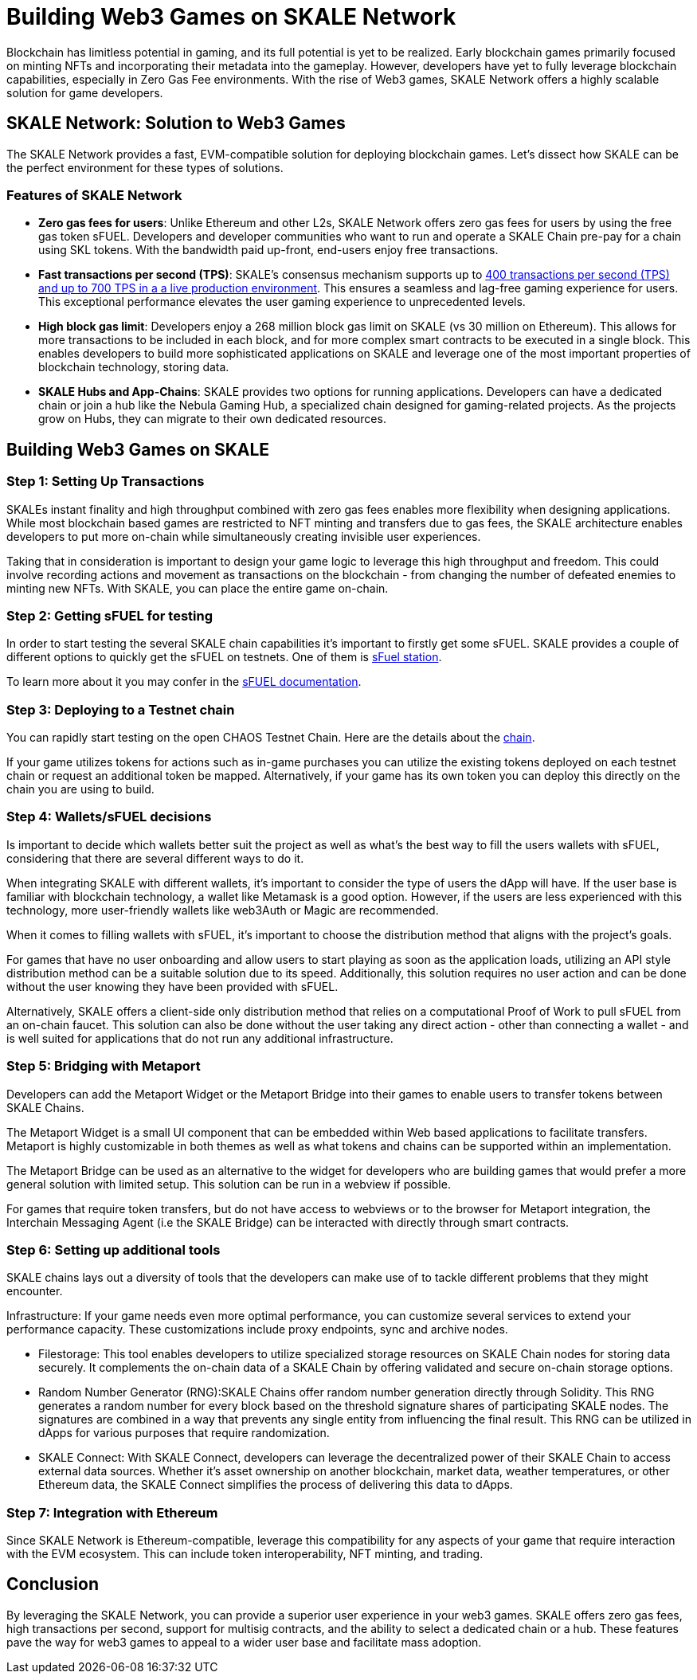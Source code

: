 = Building Web3 Games on SKALE Network

Blockchain has limitless potential in gaming, and its full potential is yet to be realized. Early blockchain games primarily focused on minting NFTs and incorporating their metadata into the gameplay. However, developers have yet to fully leverage blockchain capabilities, especially in Zero Gas Fee environments. With the rise of Web3 games, SKALE Network offers a highly scalable solution for game developers.

== SKALE Network: Solution to Web3 Games

The SKALE Network provides a fast, EVM-compatible solution for deploying blockchain games. Let’s dissect how SKALE can be the perfect environment for these types of solutions.


=== Features of SKALE Network

* **Zero gas fees for users**: Unlike Ethereum and other L2s, SKALE Network offers zero gas fees for users by using the free gas token sFUEL. Developers and developer communities who want to run and operate a SKALE Chain pre-pay for a chain using SKL tokens. With the bandwidth paid up-front, end-users enjoy free transactions.
* **Fast transactions per second (TPS)**: SKALE's consensus mechanism supports up to link:https://skale.space/blog/the-quest-for-the-best-blockchain-performance-results-from-dartmouth-blockchain-study[400 transactions per second (TPS) and up to 700 TPS in a a live production environment]. This ensures a seamless and lag-free gaming experience for users. This exceptional performance elevates the user gaming experience to unprecedented levels.
* **High block gas limit**: Developers enjoy a 268 million block gas limit on SKALE (vs 30 million on Ethereum).  This allows for more transactions to be included in each block, and for more complex smart contracts to be executed in a single block.  This enables developers to build more sophisticated applications on SKALE and leverage one of the most important properties of blockchain technology, storing data.
* **SKALE Hubs and App-Chains**: SKALE provides two options for running applications. Developers can have a dedicated chain or join a hub like the Nebula Gaming Hub, a specialized chain designed for gaming-related projects. As the projects grow on Hubs, they can migrate to their own dedicated resources.


== Building Web3 Games on SKALE

=== Step 1: Setting Up Transactions

SKALEs instant finality and high throughput combined with zero gas fees enables more flexibility when designing applications. While most blockchain based games are restricted to NFT minting and transfers due to gas fees, the SKALE architecture enables developers to put more on-chain while simultaneously creating invisible user experiences. 

Taking that in consideration is important to design your game logic to leverage this high throughput and freedom. This could involve recording actions and movement as transactions on the blockchain - from changing the number of defeated enemies to minting new NFTs. With SKALE, you can place the entire game on-chain.

=== Step  2: Getting sFUEL for testing

In order to start testing the several SKALE chain capabilities it’s important to firstly get some sFUEL. SKALE provides a couple of different options to quickly get the sFUEL on testnets. One of them is link:https://sfuel.skale.network/[sFuel station].

To learn more about it you may confer in the link:https://docs.skale.network/develop/sfuel/[sFUEL documentation]. 

=== Step 3: Deploying to a Testnet chain

You can rapidly start testing on the open CHAOS Testnet Chain. Here are the details about the link:https://docs.skale.network/develop/[chain].

If your game utilizes tokens for actions such as in-game purchases you can utilize the existing tokens deployed on each testnet chain or request an additional token be mapped. Alternatively, if your game has its own token you can deploy this directly on the chain you are using to build.

=== Step 4: Wallets/sFUEL decisions

Is important to decide which wallets better suit the project as well as what’s the best way to fill the users wallets with sFUEL, considering that there are several different ways to do it.

When integrating SKALE with different wallets, it's important to consider the type of users the dApp will have. If the user base is familiar with blockchain technology, a wallet like Metamask is a good option. However, if the users are less experienced with this technology, more user-friendly wallets like web3Auth or Magic are recommended.

When it comes to filling wallets with sFUEL, it's important to choose the distribution method that aligns with the project's goals. 

For games that have no user onboarding and allow users to start playing as soon as the application loads, utilizing an API style distribution method can be a suitable solution due to its speed. Additionally, this solution requires no user action and can be done without the user knowing they have been provided with sFUEL.

Alternatively, SKALE offers a client-side only distribution method that relies on a computational Proof of Work to pull sFUEL from an on-chain faucet. 
This solution can also be done without the user taking any direct action - other than connecting a wallet - and is well suited for applications that do not run any additional infrastructure.

=== Step 5: Bridging with Metaport

Developers can add the Metaport Widget or the Metaport Bridge into their games to enable users to transfer tokens between SKALE Chains. 

The Metaport Widget is a small UI component that can be embedded within Web based applications to facilitate transfers. Metaport is highly customizable in both themes as well as what tokens and chains can be supported within an implementation. 

The Metaport Bridge can be used as an alternative to the widget for developers who are building games that would prefer a more general solution with limited setup. This solution can be run in a webview if possible. 

For games that require token transfers, but do not have access to webviews or to the browser for Metaport integration, the Interchain Messaging Agent (i.e the SKALE Bridge) can be interacted with directly through smart contracts.

=== Step 6: Setting up additional tools

SKALE chains lays out a diversity of tools that the developers can make use of to tackle different problems that they might encounter.

Infrastructure: If your game needs even more optimal performance, you can customize several services to extend your performance capacity.  These customizations include  proxy endpoints, sync and archive nodes. 

* Filestorage: This tool enables developers to utilize specialized storage resources on SKALE Chain nodes for storing data securely. It complements the on-chain data of a SKALE Chain by offering validated and secure on-chain storage options.

* Random Number Generator (RNG):SKALE Chains offer random number generation directly through Solidity. This RNG generates a random number for every block based on the threshold signature shares of participating SKALE nodes. The signatures are combined in a way that prevents any single entity from influencing the final result. This RNG can be utilized in dApps for various purposes that require randomization.

* SKALE Connect: With SKALE Connect, developers can leverage the decentralized power of their SKALE Chain to access external data sources. Whether it's asset ownership on another blockchain, market data, weather temperatures, or other Ethereum data, the SKALE Connect simplifies the process of delivering this data to dApps.

=== Step 7: Integration with Ethereum

Since SKALE Network is Ethereum-compatible, leverage this compatibility for any aspects of your game that require interaction with the EVM ecosystem. This can include token interoperability, NFT minting, and trading.

== Conclusion

By leveraging the SKALE Network, you can provide a superior user experience in your web3 games. SKALE offers zero gas fees, high transactions per second, support for multisig contracts, and the ability to select a dedicated chain or a hub. These features pave the way for web3 games to appeal to a wider user base and facilitate mass adoption.
